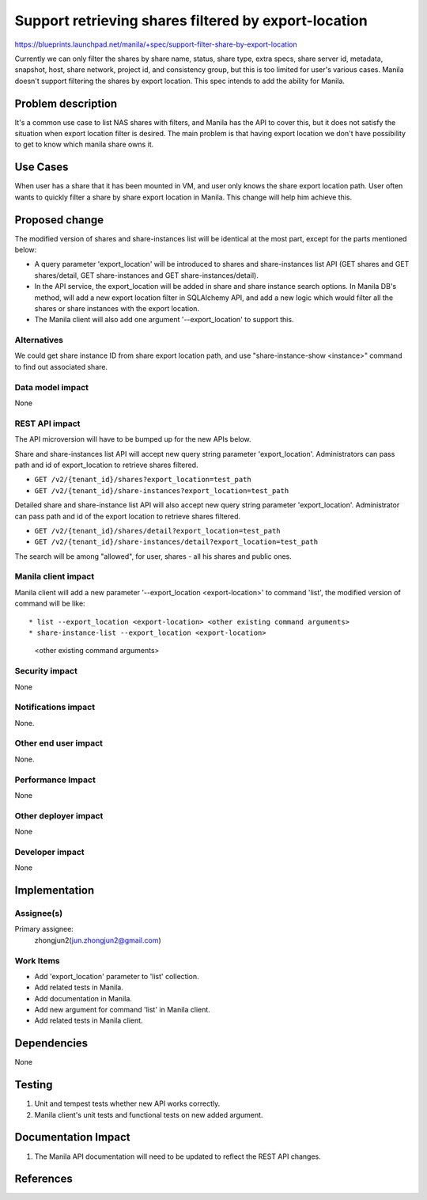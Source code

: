 ..
 This work is licensed under a Creative Commons Attribution 3.0 Unported
 License.

 http://creativecommons.org/licenses/by/3.0/legalcode

====================================================
Support retrieving shares filtered by export-location
====================================================

https://blueprints.launchpad.net/manila/+spec/support-filter-share-by-export-location

Currently we can only filter the shares by share name, status, share type,
extra specs, share server id, metadata, snapshot, host, share network, project
id, and consistency group, but this is too limited for user's various cases.
Manila doesn't support filtering the shares by export location. This spec
intends to add the ability for Manila.


Problem description
===================

It's a common use case to list NAS shares with filters, and Manila has
the API to cover this, but it does not satisfy the situation when export
location filter is desired. The main problem is that having export location
we don't have possibility to get to know which manila share owns it.

Use Cases
=========

When user has a share that it has been mounted in VM, and user only knows the
share export location path. User often wants to quickly filter a share by
share export location in Manila. This change will help him achieve this.

Proposed change
===============

The modified version of shares and share-instances list will be identical at
the most part, except for the parts mentioned below:

* A query parameter 'export_location' will be introduced to shares and
  share-instances list API (GET shares and GET shares/detail, GET
  share-instances and GET share-instances/detail).
* In the API service, the export_location will be added in share and share
  instance search options. In Manila DB's method, will add a new export
  location filter in SQLAlchemy API, and add a new logic which would filter
  all the shares or share instances with the export location.
* The Manila client will also add one argument '--export_location' to support
  this.

Alternatives
------------

We could get share instance ID from share export location path, and use
"share-instance-show <instance>" command to find out associated share.

Data model impact
-----------------

None

REST API impact
---------------

The API microversion will have to be bumped up for the new APIs below.

Share and share-instances list API will accept new query string parameter
'export_location'. Administrators can pass path and id of export_location
to retrieve shares filtered.

* ``GET /v2/{tenant_id}/shares?export_location=test_path``
* ``GET /v2/{tenant_id}/share-instances?export_location=test_path``

Detailed share and share-instance list API will also accept new query string
parameter 'export_location'. Administrator can pass path and id of the export
location to retrieve shares filtered.

* ``GET /v2/{tenant_id}/shares/detail?export_location=test_path``
* ``GET /v2/{tenant_id}/share-instances/detail?export_location=test_path``

The search will be among "allowed", for user, shares - all his shares and
public ones.

Manila client impact
--------------------

Manila client will add a new parameter '--export_location <export-location>'
to command 'list', the modified version of command will be like::

* list --export_location <export-location> <other existing command arguments>
* share-instance-list --export_location <export-location>
                      <other existing command arguments>

Security impact
---------------

None

Notifications impact
--------------------

None.

Other end user impact
---------------------

None.

Performance Impact
------------------

None

Other deployer impact
---------------------

None

Developer impact
----------------

None

Implementation
==============

Assignee(s)
-----------

Primary assignee:
  zhongjun2(jun.zhongjun2@gmail.com)


Work Items
----------

* Add 'export_location' parameter to 'list' collection.
* Add related tests in Manila.
* Add documentation in Manila.
* Add new argument for command 'list' in Manila client.
* Add related tests in Manila client.

Dependencies
============

None


Testing
=======

1. Unit and tempest tests whether new API works correctly.
2. Manila client's unit tests and functional tests on new added argument.

Documentation Impact
====================

1. The Manila API documentation will need to be updated to reflect the REST
   API changes.

References
==========
